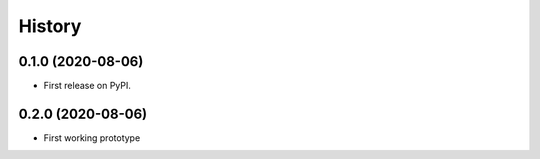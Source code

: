 =======
History
=======

0.1.0 (2020-08-06)
------------------

* First release on PyPI.

0.2.0 (2020-08-06)
------------------

* First working prototype
